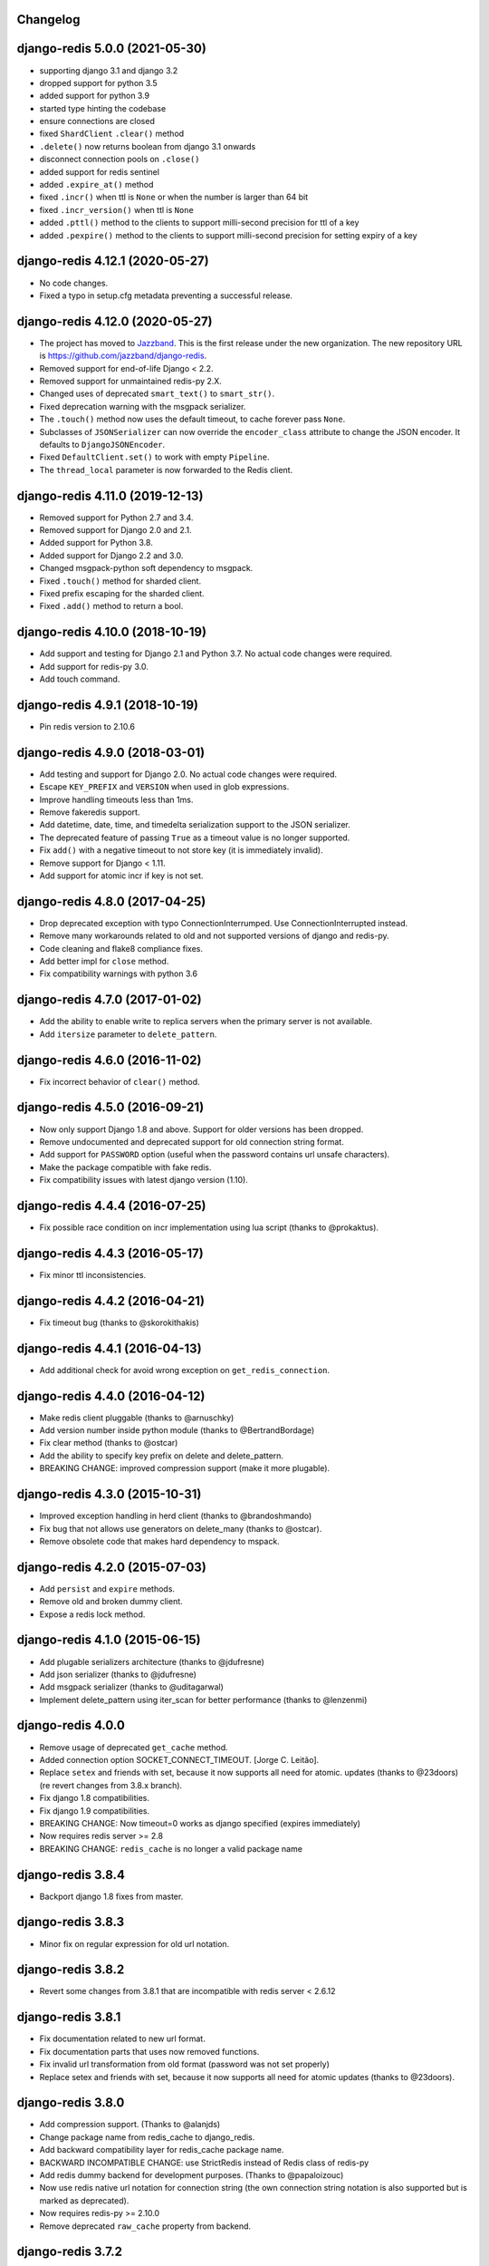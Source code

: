 Changelog
=========

.. towncrier release notes start

django-redis 5.0.0 (2021-05-30)
===============================

- supporting django 3.1 and django 3.2
- dropped support for python 3.5
- added support for python 3.9
- started type hinting the codebase
- ensure connections are closed
- fixed ``ShardClient`` ``.clear()`` method
- ``.delete()`` now returns boolean from django 3.1 onwards
- disconnect connection pools on ``.close()``
- added support for redis sentinel
- added ``.expire_at()`` method
- fixed ``.incr()`` when ttl is ``None`` or when the number is larger than 64 bit
- fixed ``.incr_version()`` when ttl is ``None``
- added ``.pttl()`` method to the clients to support milli-second precision for
  ttl of a key
- added ``.pexpire()`` method to the clients to support milli-second precision
  for setting expiry of a key


django-redis 4.12.1 (2020-05-27)
================================

- No code changes.
- Fixed a typo in setup.cfg metadata preventing a successful release.


django-redis 4.12.0 (2020-05-27)
================================

- The project has moved to `Jazzband <https://jazzband.co/>`_. This is the
  first release under the new organization. The new repository URL is
  `<https://github.com/jazzband/django-redis>`_.
- Removed support for end-of-life Django < 2.2.
- Removed support for unmaintained redis-py 2.X.
- Changed uses of deprecated ``smart_text()`` to ``smart_str()``.
- Fixed deprecation warning with the msgpack serializer.
- The ``.touch()`` method now uses the default timeout, to cache forever pass
  ``None``.
- Subclasses of ``JSONSerializer`` can now override the ``encoder_class``
  attribute to change the JSON encoder. It defaults to ``DjangoJSONEncoder``.
- Fixed ``DefaultClient.set()`` to work with empty ``Pipeline``.
- The ``thread_local`` parameter is now forwarded to the Redis client.


django-redis 4.11.0 (2019-12-13)
================================

- Removed support for Python 2.7 and 3.4.
- Removed support for Django 2.0 and 2.1.
- Added support for Python 3.8.
- Added support for Django 2.2 and 3.0.
- Changed msgpack-python soft dependency to msgpack.
- Fixed ``.touch()`` method for sharded client.
- Fixed prefix escaping for the sharded client.
- Fixed ``.add()`` method to return a bool.


django-redis 4.10.0 (2018-10-19)
================================

- Add support and testing for Django 2.1 and Python 3.7. No actual code changes
  were required.
- Add support for redis-py 3.0.
- Add touch command.


django-redis 4.9.1 (2018-10-19)
===============================

- Pin redis version to 2.10.6


django-redis 4.9.0 (2018-03-01)
===============================

- Add testing and support for Django 2.0. No actual code changes were required.
- Escape ``KEY_PREFIX`` and ``VERSION`` when used in glob expressions.
- Improve handling timeouts less than 1ms.
- Remove fakeredis support.
- Add datetime, date, time, and timedelta serialization support to the JSON
  serializer.
- The deprecated feature of passing ``True`` as a timeout value is no longer
  supported.
- Fix ``add()`` with a negative timeout to not store key (it is immediately
  invalid).
- Remove support for Django < 1.11.
- Add support for atomic incr if key is not set.


django-redis 4.8.0 (2017-04-25)
===============================

- Drop deprecated exception with typo ConnectionInterrumped. Use
  ConnectionInterrupted instead.
- Remove many workarounds related to old and not supported versions
  of django and redis-py.
- Code cleaning and flake8 compliance fixes.
- Add better impl for ``close`` method.
- Fix compatibility warnings with python 3.6


django-redis 4.7.0 (2017-01-02)
===============================

- Add the ability to enable write to replica servers when the primary server is
  not available.
- Add ``itersize`` parameter to ``delete_pattern``.


django-redis 4.6.0 (2016-11-02)
===============================

- Fix incorrect behavior of ``clear()`` method.


django-redis 4.5.0 (2016-09-21)
===============================

- Now only support Django 1.8 and above. Support for older versions has been dropped.
- Remove undocumented and deprecated support for old connection string format.
- Add support for ``PASSWORD`` option (useful when the password contains url unsafe
  characters).
- Make the package compatible with fake redis.
- Fix compatibility issues with latest django version (1.10).


django-redis 4.4.4 (2016-07-25)
===============================

- Fix possible race condition on incr implementation using
  lua script (thanks to @prokaktus).


django-redis 4.4.3 (2016-05-17)
===============================

- Fix minor ttl inconsistencies.


django-redis 4.4.2 (2016-04-21)
===============================

- Fix timeout bug (thanks to @skorokithakis)


django-redis 4.4.1 (2016-04-13)
===============================

- Add additional check for avoid wrong exception on ``get_redis_connection``.


django-redis 4.4.0 (2016-04-12)
===============================

- Make redis client pluggable (thanks to @arnuschky)
- Add version number inside python module (thanks to @BertrandBordage)
- Fix clear method (thanks to @ostcar)
- Add the ability to specify key prefix on delete and delete_pattern.
- BREAKING CHANGE: improved compression support (make it more plugable).


django-redis 4.3.0 (2015-10-31)
===============================

- Improved exception handling in herd client (thanks to @brandoshmando)
- Fix bug that not allows use generators on delete_many (thanks to @ostcar).
- Remove obsolete code that makes hard dependency to mspack.


django-redis 4.2.0 (2015-07-03)
===============================

- Add ``persist`` and ``expire`` methods.
- Remove old and broken dummy client.
- Expose a redis lock method.


django-redis 4.1.0 (2015-06-15)
===============================

- Add plugable serializers architecture (thanks to @jdufresne)
- Add json serializer (thanks to @jdufresne)
- Add msgpack serializer (thanks to @uditagarwal)
- Implement delete_pattern using iter_scan for better performance (thanks to @lenzenmi)


django-redis 4.0.0
==================

- Remove usage of deprecated ``get_cache`` method.
- Added connection option SOCKET_CONNECT_TIMEOUT. [Jorge C. Leitão].
- Replace ``setex`` and friends with set, because it now supports all need for atomic.
  updates (thanks to @23doors) (re revert changes from 3.8.x branch).
- Fix django 1.8 compatibilities.
- Fix django 1.9 compatibilities.
- BREAKING CHANGE: Now timeout=0 works as django specified (expires immediately)
- Now requires redis server >= 2.8
- BREAKING CHANGE: ``redis_cache`` is no longer a valid package name


django-redis 3.8.4
==================

- Backport django 1.8 fixes from master.


django-redis 3.8.3
==================

- Minor fix on regular expression for old url notation.


django-redis 3.8.2
==================

- Revert some changes from 3.8.1 that are incompatible with redis server < 2.6.12


django-redis 3.8.1
==================

- Fix documentation related to new url format.
- Fix documentation parts that uses now removed functions.
- Fix invalid url transformation from old format (password was not set properly)
- Replace setex and friends with set, because it now supports all need for atomic
  updates (thanks to @23doors).


django-redis 3.8.0
==================

- Add compression support. (Thanks to @alanjds)
- Change package name from redis_cache to django_redis.
- Add backward compatibility layer for redis_cache package name.
- BACKWARD INCOMPATIBLE CHANGE: use StrictRedis instead of Redis class of redis-py
- Add redis dummy backend for development purposes. (Thanks to @papaloizouc)
- Now use redis native url notation for connection string (the own connection string
  notation is also supported but is marked as deprecated).
- Now requires redis-py >= 2.10.0
- Remove deprecated ``raw_cache`` property from backend.


django-redis 3.7.2
==================

- Add missing forward of version parameter from ``add()`` to ``set()`` function. (by @fellowshipofone)


django-redis 3.7.1
==================

- Improve docs (by @dkingman).
- Fix missing imports on sentinel client (by @opapy).
- Connection closing improvements on sentinel client (by @opapy).


django-redis 3.7.0
==================

- Add support for django's ``KEY_FUNCTION`` and ``REVERSE_KEY_FUNCTION`` (by @teferi)
- Accept float value for socket timeout.
- Fix wrong behavior of ``DJANGO_REDIS_IGNORE_EXCEPTIONS`` with socket timeouts.
- Backward incompatible change: now raises original exceptions instead of self defined.


django-redis 3.6.2
==================

- Add ttl method purposed to be included in django core.
- Add iter_keys method that uses redis scan methods for memory efficient keys retrieval.
- Add version keyword parameter to keys.
- Deprecate django 1.3.x support.


django-redis 3.6.1
==================

- Fix wrong import on sentinel client.


django-redis 3.6.0
==================

- Add pluggable connection factory.
- Negative timeouts now works as expected.
- Delete operation now returns a number of deleted items instead of None.


django-redis 3.5.1
==================

- Fixed redis-py < 2.9.0 incompatibilities
- Fixed runtests error with django 1.7


django-redis 3.5.0
==================

- Removed: stats module (should be replaced with an other in future)
- New: experimental client for add support to redis-sentinel.
- Now uses a django ``DEFAULT_TIMEOUT`` constant instead of ``True``.
  Deprecation warning added for code that now uses ``True`` (unlikely).
- Fix wrong forward of timeout on shard client.
- Fix incr_version wrong behavior when using shard client (wrong client used for set new key).


django-redis 3.4.0
==================

- Fix exception name from ConnectionInterrumped to
  ConnectionInterrupted maintaining an old exception class
  for backward compatibility (thanks Łukasz Langa (@ambv))

- Fix wrong behavior for "default" parameter on get method
  when DJANGO_REDIS_IGNORE_EXCEPTIONS is True
  (also thanks to Łukasz Langa (@ambv)).

- Now added support for replication setups to default client (it still
  experimental because is not tested in production environments).

- Merged SimpleFailoverClient experimental client (only for
  experiment with it, not ready for use in production)

- Django 1.6 cache changes compatibility. Explicitly passing in
  timeout=None no longer results in using the default timeout.

- Major code cleaning. (Thanks to Bertrand Bordage @BertrandBordage)

- Bugfixes related to some index error on hashring module.


django-redis 3.3.0
==================

- Add SOCKET_TIMEOUT attribute to OPTIONS (thanks to @eclipticplane)


django-redis 3.2.0
==================

- Changed default behavior of connection error exceptions: now by default
    raises exception on connection error is occurred.

Thanks to Mümin Öztürk:

- cache.add now uses setnx redis command (atomic operation)
- cache.incr and cache.decr now uses redis incrby command (atomic operation)


django-redis 3.1.7
==================

- Fix python3 compatibility on utils module.

django-redis 3.1.6
==================

- Add nx argument on set method for both clients (thanks to Kirill Zaitsev)


django-redis 3.1.5
==================

- Bug fixes on sharded client.


django-redis 3.1.4
==================

- Now reuse connection pool on massive use of ``get_cache`` method.


django-redis 3.1.3
==================

- Fixed python 2.6 compatibility.


django-redis 3.1.2
==================

- Now on call close() not disconnect all connection pool.


django-redis 3.1.1
==================

- Fixed incorrect exception message on LOCATION has wrong format.
    (Thanks to Yoav Weiss)


django-redis 3.1
================

- Helpers for access to raw redis connection.


django-redis 3.0
================

- Python 3.2+ support.
- Code cleaning and refactor.
- Ignore exceptions (same behavior as memcached backend)
- Pluggable clients.
- Unified connection string.


django-redis 2.2.2
==================

- Bug fixes on ``keys`` and ``delete_pattern`` methods.


django-redis 2.2.1
==================

- Remove duplicate check if key exists on ``incr`` method.
- Fix incorrect behavior of ``delete_pattern`` with sharded client.


django-redis 2.2
================

- New ``delete_pattern`` method. Useful for delete keys using wildcard syntax.


django-redis 2.1
================

- Many bug fixes.
- Client side sharding.
